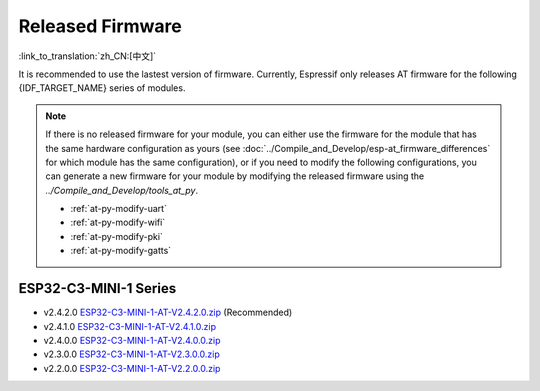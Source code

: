 Released Firmware
=================

:link_to_translation:`zh_CN:[中文]`

It is recommended to use the lastest version of firmware. Currently, Espressif only releases AT firmware for the following {IDF_TARGET_NAME} series of modules. 

.. note::
  If there is no released firmware for your module, you can either use the firmware for the module that has the same hardware configuration as yours (see :doc:`../Compile_and_Develop/esp-at_firmware_differences` for which module has the same configuration), or if you need to modify the following configurations, you can generate a new firmware for your module by modifying the released firmware using the `../Compile_and_Develop/tools_at_py`.

  * :ref:`at-py-modify-uart`
  * :ref:`at-py-modify-wifi`
  * :ref:`at-py-modify-pki`
  * :ref:`at-py-modify-gatts`

ESP32-C3-MINI-1 Series
^^^^^^^^^^^^^^^^^^^^^^

- v2.4.2.0 `ESP32-C3-MINI-1-AT-V2.4.2.0.zip <https://dl.espressif.com/esp-at/firmwares/esp32c3/ESP32-C3-MINI-1-AT-V2.4.2.0.zip>`__ (Recommended)
- v2.4.1.0 `ESP32-C3-MINI-1-AT-V2.4.1.0.zip <https://dl.espressif.com/esp-at/firmwares/esp32c3/ESP32-C3-MINI-1-AT-V2.4.1.0.zip>`__
- v2.4.0.0 `ESP32-C3-MINI-1-AT-V2.4.0.0.zip <https://dl.espressif.com/esp-at/firmwares/esp32c3/ESP32-C3-MINI-1-AT-V2.4.0.0.zip>`__
- v2.3.0.0 `ESP32-C3-MINI-1-AT-V2.3.0.0.zip <https://dl.espressif.com/esp-at/firmwares/esp32c3/ESP32-C3-MINI-1-AT-V2.3.0.0.zip>`__
- v2.2.0.0 `ESP32-C3-MINI-1-AT-V2.2.0.0.zip <https://dl.espressif.com/esp-at/firmwares/esp32c3/ESP32-C3-MINI-1-AT-V2.2.0.0.zip>`__
